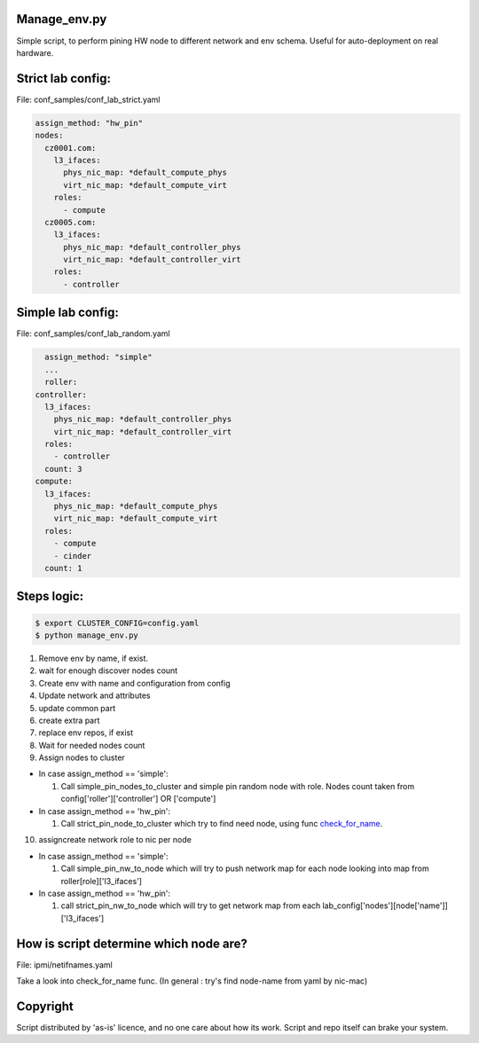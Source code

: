 .. _readme:

Manage_env.py
~~~~~~~~~~~~~

Simple script, to perform pining HW node to different network and env schema.
Useful for auto-deployment on real hardware.


Strict lab config:
~~~~~~~~~~~~~~~~~~
File: conf_samples/conf_lab_strict.yaml

.. code-block:: yaml

    assign_method: "hw_pin"
    nodes:                                                                          
      cz0001.com:                                                                   
        l3_ifaces:                                                                  
          phys_nic_map: *default_compute_phys                                       
          virt_nic_map: *default_compute_virt                                       
        roles:                                                                      
          - compute                                                                                               
      cz0005.com:                                                                   
        l3_ifaces:                                                                  
          phys_nic_map: *default_controller_phys                                    
          virt_nic_map: *default_controller_virt                                    
        roles:                                                                      
          - controller   


Simple lab config:
~~~~~~~~~~~~~~~~~~
File: conf_samples/conf_lab_random.yaml

.. code-block:: yaml

    assign_method: "simple"
    ...
    roller:                                                                         
  controller:                                                                   
    l3_ifaces:                                                                  
      phys_nic_map: *default_controller_phys                                    
      virt_nic_map: *default_controller_virt                                    
    roles:                                                                      
      - controller                                                              
    count: 3                                                                    
  compute:                                                                      
    l3_ifaces:                                                                  
      phys_nic_map: *default_compute_phys                                       
      virt_nic_map: *default_compute_virt                                       
    roles:                                                                      
      - compute                                                                 
      - cinder                                                                  
    count: 1    

Steps logic:
~~~~~~~~~~~~

.. code-block:: bash

    $ export CLUSTER_CONFIG=config.yaml
    $ python manage_env.py


#. Remove env by name, if exist.
#. wait for enough discover nodes count
#. Create env with name and configuration from config
#. Update network and attributes
#. update common part
#. create extra part
#. replace env repos, if exist
#. Wait for needed nodes count
#. Assign nodes to cluster

- In case assign_method == 'simple':

  #. Call simple_pin_nodes_to_cluster and simple pin random node with role. Nodes
     count taken from config['roller']['controller'] OR ['compute']

 
- In case assign_method == 'hw_pin':

  #. Call strict_pin_node_to_cluster which try to find need node, using func
     check_for_name_.

10. assign\create network role to nic per node

- In case assign_method == 'simple':

  #. Call simple_pin_nw_to_node which will try to push network map for each 
     node looking into map from roller[role]['l3_ifaces']


- In case assign_method == 'hw_pin':

  #. call strict_pin_nw_to_node which will try to get network map from each 
     lab_config['nodes'][node['name']]['l3_ifaces']




.. _check_for_name:

How is script determine which node are?
~~~~~~~~~~~~~~~~~~~~~~~~~~~~~~~~~~~~~~~
File: ipmi/netifnames.yaml

Take a look into check_for_name func.
(In general : try's find node-name from yaml by nic-mac)



Copyright
~~~~~~~~~
Script distributed by 'as-is' licence, and no one care about how its work.
Script and repo itself can brake your system.

